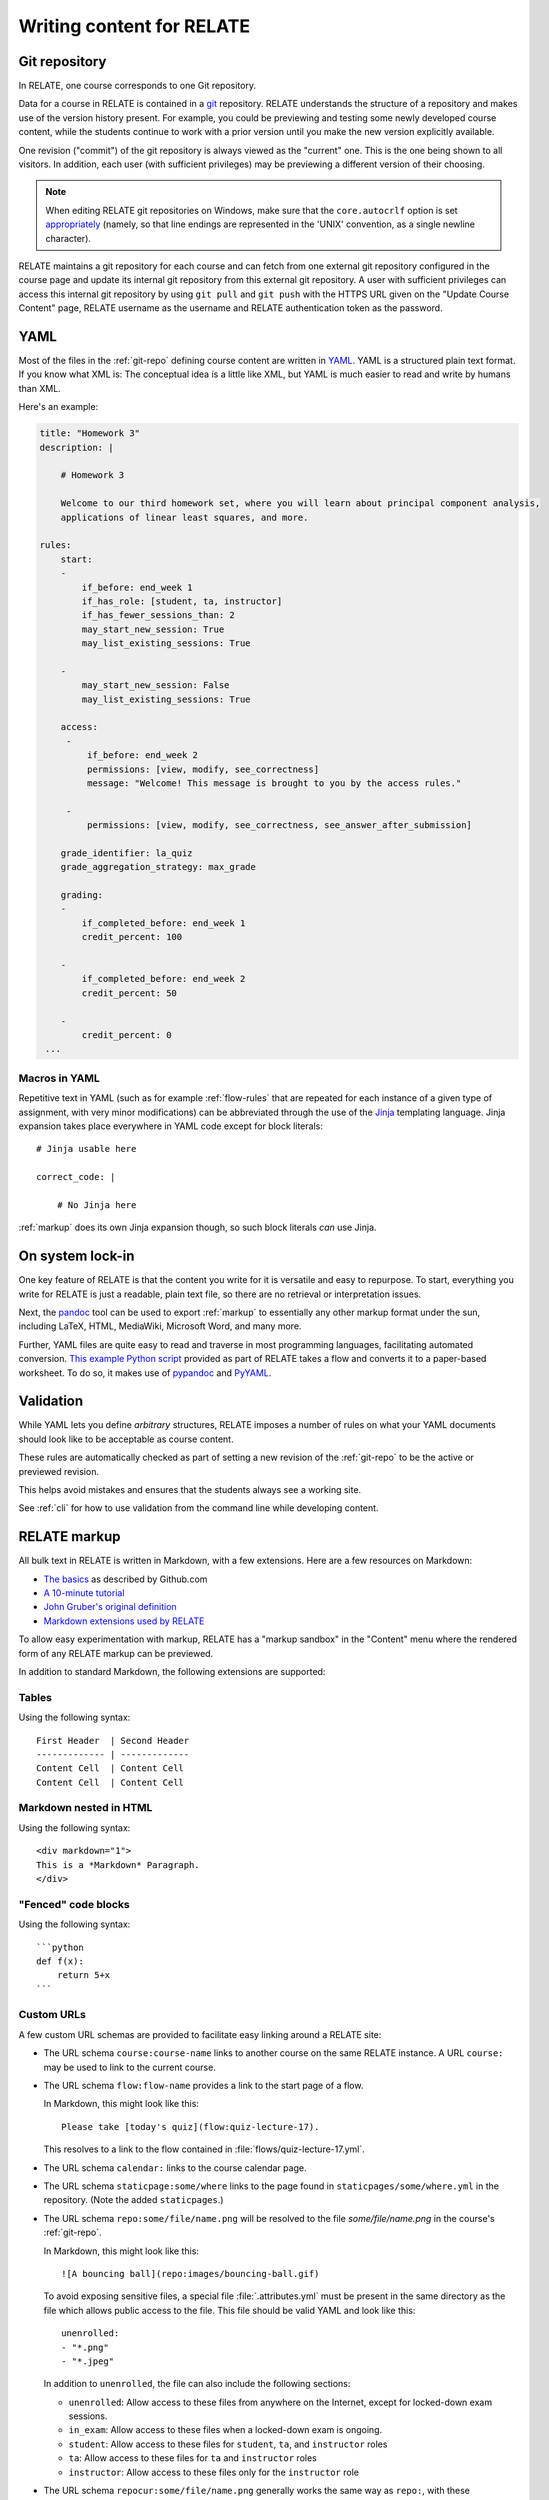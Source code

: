 Writing content for RELATE
==============================

.. _git-repo:

Git repository
--------------

In RELATE, one course corresponds to one Git repository.

Data for a course in RELATE is contained in a `git <http://git-scm.com/>`_
repository. RELATE understands the structure of a repository and makes use
of the version history present. For example, you could be previewing and
testing some newly developed course content, while the students continue to
work with a prior version until you make the new version explicitly available.

One revision ("commit") of the git repository is always viewed as the "current"
one. This is the one being shown to all visitors. In addition, each user (with
sufficient privileges) may be previewing a different version of their choosing.

.. note::

    When editing RELATE git repositories on Windows, make sure that the
    ``core.autocrlf`` option is set `appropriately
    <https://help.github.com/articles/dealing-with-line-endings/>`_
    (namely, so that line endings are represented in the 'UNIX' convention,
    as a single newline character).

RELATE maintains a git repository for each course and can fetch from one
external git repository configured in the course page and update its
internal git repository from this external git repository. A user with
sufficient privileges can access this internal git repository by using
``git pull`` and ``git push`` with the HTTPS URL given on the
"Update Course Content" page, RELATE username as the username and RELATE
authentication token as the password.

.. _yaml-files:

YAML
----

Most of the files in the :ref:`git-repo` defining course content are written in
`YAML <http://yaml.org/>`_. YAML is a structured plain text format. If you know
what XML is: The conceptual idea is a little like XML, but YAML is much easier
to read and write by humans than XML.

Here's an example:

.. code-block:: yaml

    title: "Homework 3"
    description: |

        # Homework 3

        Welcome to our third homework set, where you will learn about principal component analysis,
        applications of linear least squares, and more.

    rules:
        start:
        -
            if_before: end_week 1
            if_has_role: [student, ta, instructor]
            if_has_fewer_sessions_than: 2
            may_start_new_session: True
            may_list_existing_sessions: True

        -
            may_start_new_session: False
            may_list_existing_sessions: True

        access:
         -
             if_before: end_week 2
             permissions: [view, modify, see_correctness]
             message: "Welcome! This message is brought to you by the access rules."

         -
             permissions: [view, modify, see_correctness, see_answer_after_submission]

        grade_identifier: la_quiz
        grade_aggregation_strategy: max_grade

        grading:
        -
            if_completed_before: end_week 1
            credit_percent: 100

        -
            if_completed_before: end_week 2
            credit_percent: 50

        -
            credit_percent: 0
     ...

Macros in YAML
^^^^^^^^^^^^^^

Repetitive text in YAML (such as for example :ref:`flow-rules` that are
repeated for each instance of a given type of assignment, with very minor
modifications) can be abbreviated through the use of the
`Jinja <http://jinja.pocoo.org/docs/dev/templates/>`_ templating language.
Jinja expansion takes place everywhere in YAML code except for block
literals::

    # Jinja usable here

    correct_code: |

        # No Jinja here

:ref:`markup` does its own Jinja expansion though, so such block literals
*can* use Jinja.

.. ::

    (Let's keep this undocumented for now.)

    Jinja expansion *can* be enabled for a block literal by mentioning a
    letter "J" immediately after the character introducing the block scalar::

        # Jinja usable here

        correct_code: |J

            # Jinja also usable here

On system lock-in
-----------------

One key feature of RELATE is that the content you write for it is versatile
and easy to repurpose. To start, everything you write for RELATE is just
a readable, plain text file, so there are no retrieval or interpretation issues.

Next, the `pandoc <http://johnmacfarlane.net/pandoc/>`_ tool can be used to
export :ref:`markup` to essentially any other markup format under the sun,
including LaTeX, HTML, MediaWiki, Microsoft Word, and many more.

Further, YAML files are quite easy to read and traverse in most programming languages,
facilitating automated conversion.  `This example Python script
<https://github.com/inducer/relate/blob/main/contrib/flow-to-worksheet>`_
provided as part of RELATE takes a flow and converts it to a paper-based
worksheet. To do so, it makes use of `pypandoc
<https://pypi.python.org/pypi/pypandoc>`_ and `PyYAML <http://pyyaml.org/>`_.


Validation
----------

While YAML lets you define *arbitrary* structures, RELATE imposes a number of rules
on what your YAML documents should look like to be acceptable as course content.

These rules are automatically checked as part of setting a new revision of the
:ref:`git-repo` to be the active or previewed revision.

This helps avoid mistakes and ensures that the students always see a working
site.

See :ref:`cli` for how to use validation from the command line while
developing content.

.. _markup:

RELATE markup
-------------

All bulk text in RELATE is written in Markdown, with a few extensions.
Here are a few resources on Markdown:

*   `The basics <https://help.github.com/articles/markdown-basics/>`__ as
    described by Github.com
*   `A 10-minute tutorial <http://markdowntutorial.com/>`__
*   `John Gruber's original definition <http://daringfireball.net/projects/markdown/>`__
*   `Markdown extensions used by RELATE <https://python-markdown.github.io/extensions/extra/>`__

To allow easy experimentation with markup, RELATE has a "markup sandbox" in
the "Content" menu where the rendered form of any RELATE markup can
be previewed.

In addition to standard Markdown, the following extensions are
supported:

Tables
^^^^^^

Using the following syntax::

    First Header  | Second Header
    ------------- | -------------
    Content Cell  | Content Cell
    Content Cell  | Content Cell

Markdown nested in HTML
^^^^^^^^^^^^^^^^^^^^^^^

Using the following syntax::

    <div markdown="1">
    This is a *Markdown* Paragraph.
    </div>

"Fenced" code blocks
^^^^^^^^^^^^^^^^^^^^

Using the following syntax::

    ```python
    def f(x):
        return 5+x
    ```

Custom URLs
^^^^^^^^^^^

A few custom URL schemas are provided to facilitate easy linking around
a RELATE site:

* The URL schema ``course:course-name`` links to another course on the same
  RELATE instance. A URL ``course:`` may be used to link to the current
  course.

* The URL schema ``flow:flow-name`` provides a link to the start page of a
  flow.

  In Markdown, this might look like this::

      Please take [today's quiz](flow:quiz-lecture-17).

  This resolves to a link to the flow contained in
  :file:`flows/quiz-lecture-17.yml`.

* The URL schema ``calendar:`` links to the course calendar page.

* The URL schema ``staticpage:some/where`` links to the page found in
  ``staticpages/some/where.yml`` in the repository.
  (Note the added ``staticpages``.)

* The URL schema ``repo:some/file/name.png``
  will be resolved to the file `some/file/name.png` in the
  course's :ref:`git-repo`.

  In Markdown, this might look like this::

      ![A bouncing ball](repo:images/bouncing-ball.gif)

  To avoid exposing sensitive files, a special file :file:`.attributes.yml`
  must be present in the same directory as the file which allows public
  access to the file. This file should be valid YAML and look like this::

      unenrolled:
      - "*.png"
      - "*.jpeg"

  In addition to ``unenrolled``, the file can also include the following
  sections:

  * ``unenrolled``: Allow access to these files from anywhere on the
    Internet, except for locked-down exam sessions.
  * ``in_exam``: Allow access to these files when a locked-down exam
    is ongoing.
  * ``student``: Allow access to these files for ``student``, ``ta``, and
    ``instructor`` roles
  * ``ta``: Allow access to these files for ``ta`` and ``instructor`` roles
  * ``instructor``: Allow access to these files only for the ``instructor`` role

* The URL schema ``repocur:some/file/name.png``
  generally works the same way as ``repo:``, with these differences:

  * Unlike ``repo:``, the links generated by this URL schema will *not*
    contain the current repository version. That means the link can safely
    be bookmarked by a user and will always deliver the current version
    of that file.

  * The generated links are also easier to create by hand and thus more
    useful for linking from outside of RELATE.

  * Links generated by ``repocur:`` cannot be cached as effectively as
    those generated by ``repo:``, and they take a few more database
    lookups to resolve. Using ``repocur:`` therefore consumes more
    bandwidth and computation on the RELATE server. As a result, it
    is advantageous to use ``repo:`` whenever practical.

.. note::

    A URL schema ``media:`` used to exist and will continue to be
    supported. Its use is discouraged in favor of ``repo:`` and
    ``repocur:``.

.. warning::

    For the continued support of the ``media:`` URL schema, the entire
    ``media/`` subdirectory of the git repository is unconditionally
    accessible from anywhere in the world, by anyone. Sensitive files
    should not be stored there.

LaTeX-based mathematics
^^^^^^^^^^^^^^^^^^^^^^^

Use ``$...$`` to enclose inline math
and ``$$...$$`` to enclose display math. This feature is provided
by `MathJax <http://www.mathjax.org/>`_.

If you would like to use AMSMath-style LaTeX environments, wrap them
in ``$$...$$``::

    $$
    \begin{align*}
    ...
    \end{align*}
    $$

Symbols and Icons
^^^^^^^^^^^^^^^^^

RELATE includes `Bootstrap Icons <https://icons.getbootstrap.com/>`_,
a comprehensive symbol set.  Symbols from that set can be included as follows::

      <i class="bi bi-heart"></i>

In-line HTML
^^^^^^^^^^^^

In addition to Markdown, HTML can also be allowed and puts the
full power of modern web technologies at the content author's disposal.
In order to use arbitrary HTML, the course must have the setting "may
present arbitrary HTML to participants" enabled. This setting is available
in the admin functionality.

When enabled, Markdown and HTML may also be mixed. For example, the
following creates a box with a border around the content::

    <div style="border: 1px solid black" markdown="1">
      Exam 2 takes place **next week**. Make sure to [prepare early](flow:exam2-prep).
    </div>

The attribute ``markdown="1"`` instructs RELATE to continue looking
for Markdown formatting inside the HTML element.

Video
^^^^^

RELATE includes `VideoJS <http://www.videojs.com/>`_
which lets you easily include HTML5 video in your course content.
The following snippet shows an interactive video viewer::

    <video id="myvideo" class="video-js vjs-default-skin"
       controls preload="auto" width="800" height="600"
       poster="/video/cs357-f14/encoded/myvideo.jpeg"
       data-setup='{"playbackRates": [1, 1.3, 1.6, 2, 4]}'>
      <source src="/video/cs357-f14/encoded/myvideo.webm" type='video/webm' />
      <source src="/video/cs357-f14/encoded/myvideo.mp4" type='video/mp4' />
      <p class="vjs-no-js">To view this video please enable JavaScript, and consider upgrading to a web browser that <a href="http://videojs.com/html5-video-support/" target="_blank">supports HTML5 video</a></p>
    </video>


Macros
^^^^^^

Repetitive text (such as the fairly long video inclusion snippet above)
can be abbreviated through the use of the `Jinja <http://jinja.pocoo.org/docs/dev/templates/>`_
templating language. For example, you could have a file :file:`macros.jinja` in the root
of your :ref:`git-repo` containing the following text::

    {% macro youtube(id) -%}
      <iframe width="420" height="315" src="//www.youtube.com/embed/{{id}}" frameborder="0" allowfullscreen>
      </iframe>
    {%- endmacro %}

This could then be used from wherever RELATE markup is allowed::

          Some text... More text...

          {% from "macros.jinja" import youtube %}
          {{ youtube("QH2-TGUlwu4") }}

          Some text... More text...

to embed a YouTube player. (YouTube is a registered trademark.)

.. _course_yml:

The Main Course Page File
-------------------------

One required part of each course repository is a :ref:`YAML file
<yaml-files>` that is typically named :file:`course.yml` Other names may be
specified, enabling multiple courses to be run from the same repository.
It has the same format as a course page, described next, and it contains
the information shown on the main course page.

"Static" (i.e. non-interactive) pages
-------------------------------------

A static page looks as follows and is either the main course file
or a file in the ``staticpages`` subfolder of the course repository.

.. class:: Page

    .. attribute:: content

        :ref:`markup`. If given, this contains the entirety of the page's
        content.
        May only specify exactly one of :attr:`content` or :attr:`chunks`.

    .. attribute:: chunks

        A list of :ref:`course-chunks`. Chunks allow dynamic reordering
        and hiding of course information based on time and rules.

        May only specify exactly one of :attr:`content` or :attr:`chunks`.

.. comment:
    .. attribute:: grade_summary_code

        Python code to categorize grades and compute summary grades.

        This code must be both valid Python version 2 and 3.

        It has access to a the following variables:

        * ``grades``: a dictionary that maps grade
          identifiers to objects with the following attributes:

          * ``points`` a non-negative floating-point number, or *None*
          * ``max_points`` a non-negative floating-point number
          * ``percentage`` a non-negative floating-point number, or *None*
          * ``done`` whether a grade of *None* should be counted as zero
            points

          The code may modify this variable.

        * ``grade_names``

          The code may modify this variable.

        It should create the following variables:

        * ``categories`` a dictionary from grade identifiers to category
          names.

        * ``cat_order`` a list of tuples ``(category_name, grade_id_list)``
          indicating (a) the order in which categories are displayed and
          (b) the order in which grades are shown within each category.

.. _course-chunks:

Course Page Chunks
^^^^^^^^^^^^^^^^^^

.. _events:

A 'chunk' of the course page is a piece of :ref:`markup` that can shown,
hidden, and ordered based on a few conditions.

Here's an example:

.. code-block:: yaml

    chunks:

    -
        title: "Welcome to the course"
        id: welcome
        rules:
        -   if_before: end_week 3
            weight: 100

        -   weight: 0

        content: |

            # Welcome to the course!

            Please take our introductory [quiz](flow:quiz-intro).

.. class:: CourseChunk

    .. attribute:: title

        A plain text description of the chunk to be used in a table of
        contents. A string. No markup allowed. Optional. If not supplied,
        the first ten lines of the page body are searched for a
        Markdown heading (``# My title``) and this heading is used as a title.

    .. attribute:: id

        An identifier used as page anchors and for tracking. Not
        user-visible otherwise.

    .. attribute:: rules

        A list of :class:`CoursePageChunkRules` that will be tried in
        order. The first rule whose conditions match determines whether
        the chunk will be shown and how where on the page it will be.
        Optional. If not given, the chunk is shown and has a default
        :attr:`CoursePageChunkRules.weight` of 0.

    .. attribute:: content

        The content of the chunk in :ref:`markup`.


.. class:: CoursePageChunkRules

    .. attribute:: weight

        (Required) An integer indicating how far up the page the block
        will be shown. Blocks with identical weight retain the order
        in which they are given in the course information file.

    .. attribute:: if_after

        (Optional) A :ref:`datespec <datespec>` that determines a date/time after which this rule
        applies.

    .. attribute:: if_before

        (Optional) A :ref:`datespec <datespec>` that determines a date/time before which this rule
        applies.

    .. attribute:: if_has_role

        (Optional) A list of a subset of the roles defined in the course, by
        default ``unenrolled``, ``ta``, ``student``, ``instructor``.

    .. attribute:: if_has_participation_tags_any

        (Optional) A list of participation tags. Rule applies when the
        participation has at least one tag in this list.

    .. attribute:: if_has_participation_tags_all

        (Optional) A list of participation tags. Rule applies if only the
        participation's tags include all items in this list.

    .. attribute:: if_in_facility

        (Optional) Name of a facility known to the RELATE web page. This rule allows
        (for example) showing chunks based on whether a user is physically
        located in a computer-based testing center (which RELATE can
        recognize based on IP ranges).

    .. attribute:: shown

        (Optional) A boolean (``true`` or ``false``) indicating whether the chunk
        should be shown.


Calendar and Events
-------------------

The word *event* in relate is a point in time that has a symbolic name.
Events are created and updated from the 'Content' menu.

Events serve two purposes:

* Their symbolic names can be used wherever a date and time would be
  required otherwise.  For example, instead of writing ``2014-10-13
  10:30:00``, you could write ``lecture 13``. This allows course content to
  be written in a way that is reusable--only the mapping from (e.g.)
  ``lecture 13`` to the real date needs to be provided--the course material
  itself can remain unchanged.

* They are (optionally) shown in the class calendar.

For example, to create contiguously numbered ``lecture`` events for a
lecture occurring on a Tuesday/Thursday schedule, perform the following
sequence of steps:

* Create a recurring, weekly event for the Tuesday lectures, with a
  starting ordinal of 1. ("Create recurring events" in the "Instructor"
  menu.)

* Create a recurring, weekly event for the Thursday lectures, with a
  starting ordinal of 100, to avoid clashing with the previously assigned
  ordinals. ("Create recurring events" in the "Instructor" menu.)

* Renumber the events with the relevant symbolic name. ("Renumber events"
  in the "Instructor" menu.) This assigns new ordinals to all events with
  the specified symbolic name by increasing order in time.

.. _datespec:

Specifying dates in RELATE
^^^^^^^^^^^^^^^^^^^^^^^^^^

In various places around its :ref:`YAML documents <yaml-files>`, RELATE
allows dates to be specified. The following formats are supported:

* ``symbolic_name ordinal`` (e.g. ``lecture 13``) to refer to the start time of
  :ref:`calendar events <events>` with an ordinal.

* ``symbolic_name`` (e.g. ``final_exam``) to refer to the start time of
  :ref:`calendear events <events>` *without* an ordinal.

* ``end:symbolic_name ordinal`` (e.g. ``end:lecture 13``) to refer to the end time
  of :ref:`calendar events <events>` with an ordinal.

* ``end:symbolic_name`` (e.g. ``end:final_exam``) to refer to the end time of
  :ref:`calendar events <events>` *without* an ordinal.

* ISO-formatted dates (``2014-10-13``)

* ISO-formatted times (``2014-10-13 14:13``)

Each date may be modified by adding further modifiers:

* ``+/- N (weeks|days|hours|minutes)`` (e.g. ``hw_due 3 + 1 week``)
* ``@ 23:59`` (e.g. ``hw_due 3 @ 23:59``) to adjust the time of the event to
  a given time-of-day.

Multiple of these modifiers may occur. They are applied from left to right.

.. events_yml

The Calendar Information File: :file:`events.yml`
^^^^^^^^^^^^^^^^^^^^^^^^^^^^^^^^^^^^^^^^^^^^^^^^^

The calendar information file, by default named :file:`events.yml`,
augments the calendar data in the database with descriptions and
other meta-information. It has the following format:

.. code-block:: yaml

    event_kinds:
        lecture:
            title: Lecture {nr}
            color: blue

        exam:
            title: Exam {nr}
            color: red

    events:
        "lecture 1":
            title: "Alternative title for lecture 1"
            color: red
            description: |
                *Pre-lecture material:* [Linear algebra pre-quiz](flow:prequiz-linear-algebra) (not for credit)

                * What is Scientific Computing?
                * Python intro

The first section, ``event_kinds``, provides color and titling information that
applies to all events sharing a symbolic name. The string ``{nr}`` is automatically replaced
by the 'ordinal' of each event.

The secondsection, ``events``, can be used to provide a more verbose
description for each event that appears below the main calendar. Titles and
colors can also be overridden for each event specifically.

All attributes in each section (as well as the entire calendar information
file) are optional.

.. # vim: textwidth=75
